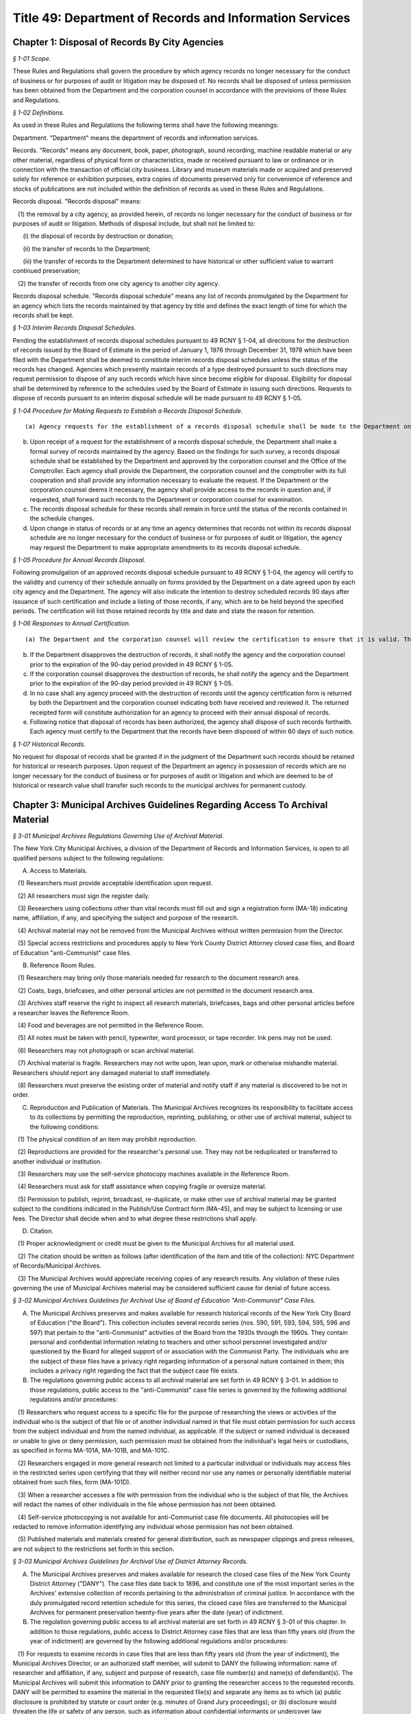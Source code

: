 Title 49: Department of Records and Information Services
===================================================

Chapter 1: Disposal of Records By City Agencies
--------------------------------------------------



*§ 1-01 Scope.* ::


These Rules and Regulations shall govern the procedure by which agency records no longer necessary for the conduct of business or for purposes of audit or litigation may be disposed of. No records shall be disposed of unless permission has been obtained from the Department and the corporation counsel in accordance with the provisions of these Rules and Regulations.






*§ 1-02 Definitions.* ::


As used in these Rules and Regulations the following terms shall have the following meanings:

Department. "Department" means the department of records and information services.

Records. "Records" means any document, book, paper, photograph, sound recording, machine readable material or any other material, regardless of physical form or characteristics, made or received pursuant to law or ordinance or in connection with the transaction of official city business. Library and museum materials made or acquired and preserved solely for reference or exhibition purposes, extra copies of documents preserved only for convenience of reference and stocks of publications are not included within the definition of records as used in these Rules and Regulations.

Records disposal. "Records disposal" means:

   (1) the removal by a city agency, as provided herein, of records no longer necessary for the conduct of business or for purposes of audit or litigation. Methods of disposal include, but shall not be limited to:

      (i) the disposal of records by destruction or donation;

      (ii) the transfer of records to the Department;

      (iii) the transfer of records to the Department determined to have historical or other sufficient value to warrant continued preservation;

   (2) the transfer of records from one city agency to another city agency.

Records disposal schedule. "Records disposal schedule" means any list of records promulgated by the Department for an agency which lists the records maintained by that agency by title and defines the exact length of time for which the records shall be kept.






*§ 1-03 Interim Records Disposal Schedules.* ::


Pending the establishment of records disposal schedules pursuant to 49 RCNY § 1-04, all directions for the destruction of records issued by the Board of Estimate in the period of January 1, 1976 through December 31, 1978 which have been filed with the Department shall be deemed to constitute interim records disposal schedules unless the status of the records has changed. Agencies which presently maintain records of a type destroyed pursuant to such directions may request permission to dispose of any such records which have since become eligible for disposal. Eligibility for disposal shall be determined by reference to the schedules used by the Board of Estimate in issuing such directions. Requests to dispose of records pursuant to an interim disposal schedule will be made pursuant to 49 RCNY § 1-05.






*§ 1-04 Procedure for Making Requests to Establish a Records Disposal Schedule.* ::


(a) Agency requests for the establishment of a records disposal schedule shall be made to the Department on such forms as may be prescribed by the Department.

(b) Upon receipt of a request for the establishment of a records disposal schedule, the Department shall make a formal survey of records maintained by the agency. Based on the findings for such survey, a records disposal schedule shall be established by the Department and approved by the corporation counsel and the Office of the Comptroller. Each agency shall provide the Department, the corporation counsel and the comptroller with its full cooperation and shall provide any information necessary to evaluate the request. If the Department or the corporation counsel deems it necessary, the agency shall provide access to the records in question and, if requested, shall forward such records to the Department or corporation counsel for examination.

(c) The records disposal schedule for these records shall remain in force until the status of the records contained in the schedule changes.

(d) Upon change in status of records or at any time an agency determines that records not within its records disposal schedule are no longer necessary for the conduct of business or for purposes of audit or litigation, the agency may request the Department to make appropriate amendments to its records disposal schedule.






*§ 1-05 Procedure for Annual Records Disposal.* ::


Following promulgation of an approved records disposal schedule pursuant to 49 RCNY § 1-04, the agency will certify to the validity and currency of their schedule annually on forms provided by the Department on a date agreed upon by each city agency and the Department. The agency will also indicate the intention to destroy scheduled records 90 days after issuance of such certification and include a listing of those records, if any, which are to be held beyond the specified periods. The certification will list those retained records by title and date and state the reason for retention.






*§ 1-06 Responses to Annual Certification.* ::


(a) The Department and the corporation counsel will review the certification to ensure that it is valid. The Department or corporation counsel may disapprove the destruction of any other record on the schedule, but must indicate the title and date of such records and state the reason for retention.

(b) If the Department disapproves the destruction of records, it shall notify the agency and the corporation counsel prior to the expiration of the 90-day period provided in 49 RCNY § 1-05.

(c) If the corporation counsel disapproves the destruction of records, he shall notify the agency and the Department prior to the expiration of the 90-day period provided in 49 RCNY § 1-05.

(d) In no case shall any agency proceed with the destruction of records until the agency certification form is returned by both the Department and the corporation counsel indicating both have received and reviewed it. The returned receipted form will constitute authorization for an agency to proceed with their annual disposal of records.

(e) Following notice that disposal of records has been authorized, the agency shall dispose of such records forthwith. Each agency must certify to the Department that the records have been disposed of within 60 days of such notice.






*§ 1-07 Historical Records.* ::


No request for disposal of records shall be granted if in the judgment of the Department such records should be retained for historical or research purposes. Upon request of the Department an agency in possession of records which are no longer necessary for the conduct of business or for purposes of audit or litigation and which are deemed to be of historical or research value shall transfer such records to the municipal archives for permanent custody.




Chapter 3: Municipal Archives Guidelines Regarding Access To Archival Material
--------------------------------------------------



*§ 3-01 Municipal Archives Regulations Governing Use of Archival Material.* ::


The New York City Municipal Archives, a division of the Department of Records and Information Services, is open to all qualified persons subject to the following regulations:

A. Access to Materials.

   (1) Researchers must provide acceptable identification upon request.

   (2) All researchers must sign the register daily.

   (3) Researchers using collections other than vital records must fill out and sign a registration form (MA-18) indicating name, affiliation, if any, and specifying the subject and purpose of the research.

   (4) Archival material may not be removed from the Municipal Archives without written permission from the Director.

   (5) Special access restrictions and procedures apply to New York County District Attorney closed case files, and Board of Education "anti-Communist" case files.

B. Reference Room Rules.

   (1) Researchers may bring only those materials needed for research to the document research area.

   (2) Coats, bags, briefcases, and other personal articles are not permitted in the document research area.

   (3) Archives staff reserve the right to inspect all research materials, briefcases, bags and other personal articles before a researcher leaves the Reference Room.

   (4) Food and beverages are not permitted in the Reference Room.

   (5) All notes must be taken with pencil, typewriter, word processor, or tape recorder. Ink pens may not be used.

   (6) Researchers may not photograph or scan archival material.

   (7) Archival material is fragile. Researchers may not write upon, lean upon, mark or otherwise mishandle material. Researchers should report any damaged material to staff immediately.

   (8) Researchers must preserve the existing order of material and notify staff if any material is discovered to be not in order.

C. Reproduction and Publication of Materials. The Municipal Archives recognizes its responsibility to facilitate access to its collections by permitting the reproduction, reprinting, publishing, or other use of archival material, subject to the following conditions:

   (1) The physical condition of an item may prohibit reproduction.

   (2) Reproductions are provided for the researcher's personal use. They may not be reduplicated or transferred to another individual or institution.

   (3) Researchers may use the self-service photocopy machines available in the Reference Room.

   (4) Researchers must ask for staff assistance when copying fragile or oversize material.

   (5) Permission to publish, reprint, broadcast, re-duplicate, or make other use of archival material may be granted subject to the conditions indicated in the Publish/Use Contract form (MA-45), and may be subject to licensing or use fees. The Director shall decide when and to what degree these restrictions shall apply.

D. Citation.

   (1) Proper acknowledgment or credit must be given to the Municipal Archives for all material used.

   (2) The citation should be written as follows (after identification of the item and title of the collection): NYC Department of Records/Municipal Archives.

   (3) The Municipal Archives would appreciate receiving copies of any research results. Any violation of these rules governing the use of Municipal Archives material may be considered sufficient cause for denial of future access.






*§ 3-02 Municipal Archives Guidelines for Archival Use of Board of Education "Anti-Communist" Case Files.* ::


A. The Municipal Archives preserves and makes available for research historical records of the New York City Board of Education ("the Board"). This collection includes several records series (nos. 590, 591, 593, 594, 595, 596 and 597) that pertain to the "anti-Communist" activities of the Board from the 1930s through the 1960s. They contain personal and confidential information relating to teachers and other school personnel investigated and/or questioned by the Board for alleged support of or association with the Communist Party. The individuals who are the subject of these files have a privacy right regarding information of a personal nature contained in them; this includes a privacy right regarding the fact that the subject case file exists.

B. The regulations governing public access to all archival material are set forth in 49 RCNY § 3-01. In addition to those regulations, public access to the "anti-Communist" case file series is governed by the following additional regulations and/or procedures:

   (1) Researchers who request access to a specific file for the purpose of researching the views or activities of the individual who is the subject of that file or of another individual named in that file must obtain permission for such access from the subject individual and from the named individual, as applicable. If the subject or named individual is deceased or unable to give or deny permission, such permission must be obtained from the individual's legal heirs or custodians, as specified in forms MA-101A, MA-101B, and MA-101C.

   (2) Researchers engaged in more general research not limited to a particular individual or individuals may access files in the restricted series upon certifying that they will neither record nor use any names or personally identifiable material obtained from such files, form (MA-101D).

   (3) When a researcher accesses a file with permission from the individual who is the subject of that file, the Archives will redact the names of other individuals in the file whose permission has not been obtained.

   (4) Self-service photocopying is not available for anti-Communist case file documents. All photocopies will be redacted to remove information identifying any individual whose permission has not been obtained.

   (5) Published materials and materials created for general distribution, such as newspaper clippings and press releases, are not subject to the restrictions set forth in this section.






*§ 3-03 Municipal Archives Guidelines for Archival Use of District Attorney Records.* ::


A. The Municipal Archives preserves and makes available for research the closed case files of the New York County District Attorney ("DANY"). The case files date back to 1896, and constitute one of the most important series in the Archives' extensive collection of records pertaining to the administration of criminal justice. In accordance with the duly promulgated record retention schedule for this series, the closed case files are transferred to the Municipal Archives for permanent preservation twenty-five years after the date (year) of indictment.

B. The regulation governing public access to all archival material are set forth in 49 RCNY § 3-01 of this chapter. In addition to those regulations, public access to District Attorney case files that are less than fifty years old (from the year of indictment) are governed by the following additional regulations and/or procedures:

   (1) For requests to examine records in case files that are less than fifty years old (from the year of indictment), the Municipal Archives Director, or an authorized staff member, will submit to DANY the following information: name of researcher and affiliation, if any, subject and purpose of research, case file number(s) and name(s) of defendant(s). The Municipal Archives will submit this information to DANY prior to granting the researcher access to the requested records. DANY will be permitted to examine the material in the requested file(s) and separate any items as to which (a) public disclosure is prohibited by statute or court order (e.g. minutes of Grand Jury proceedings); or (b) disclosure would threaten the life or safety of any person, such as information about confidential informants or undercover law enforcement personnel. The Municipal Archives will not permit access to any items separated by DANY from other items in the file. The DANY will have five business days (from the date of notification that the case file is available) in which to conduct a case file review.

   (2) For all case files regardless of age, the Municipal Archives will not permit access to minutes of Grand Jury proceedings or any other records as to which disclosure is prohibited by statute or court order. The Municipal Archives will also consider requests by DANY to maintain the confidentiality of records whose age is greater than 50 years when exceptional circumstances warrant granting such request.




Chapter 2: Municipal Archives Research Service and Copy Fee Schedule
--------------------------------------------------



*§ 2-01 Vital Records.* ::


Additional charges for oversize, cropping, or other services and products.




